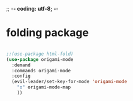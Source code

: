 ;; -*- coding: utf-8; -*-


* folding package
#+BEGIN_SRC emacs-lisp

  ;;(use-package html-fold)
  (use-package origami-mode
    :demand
    :commands origami-mode
    :config
    (evil-leader/set-key-for-mode 'origami-mode
      "o" origami-mode-map
      ))
#+END_SRC

#+RESULTS:
: t

